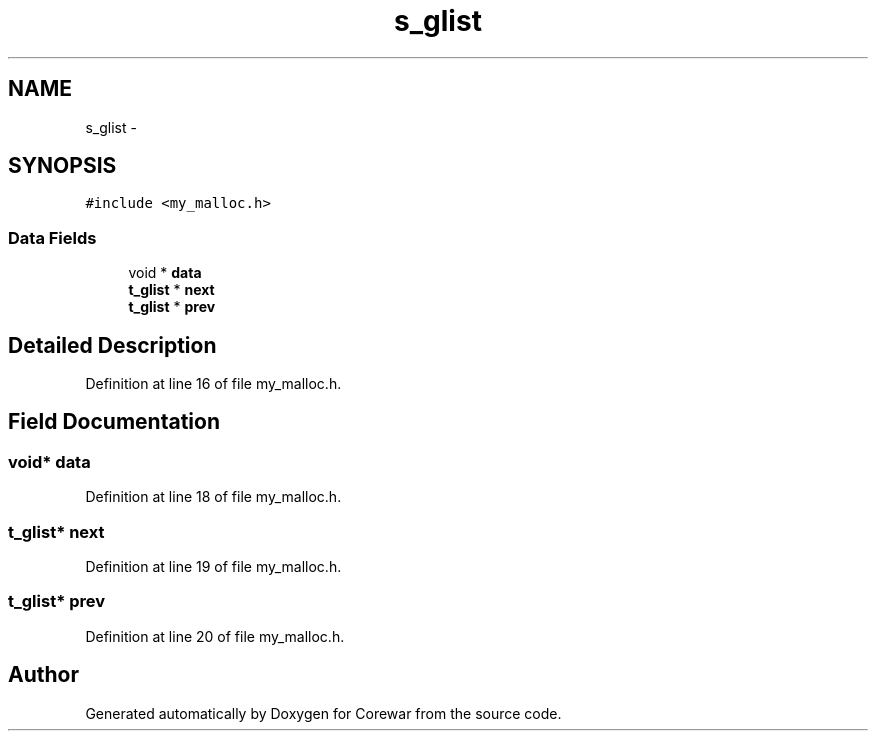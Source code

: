 .TH "s_glist" 3 "Sun Apr 12 2015" "Version 1.0" "Corewar" \" -*- nroff -*-
.ad l
.nh
.SH NAME
s_glist \- 
.SH SYNOPSIS
.br
.PP
.PP
\fC#include <my_malloc\&.h>\fP
.SS "Data Fields"

.in +1c
.ti -1c
.RI "void * \fBdata\fP"
.br
.ti -1c
.RI "\fBt_glist\fP * \fBnext\fP"
.br
.ti -1c
.RI "\fBt_glist\fP * \fBprev\fP"
.br
.in -1c
.SH "Detailed Description"
.PP 
Definition at line 16 of file my_malloc\&.h\&.
.SH "Field Documentation"
.PP 
.SS "void* data"

.PP
Definition at line 18 of file my_malloc\&.h\&.
.SS "\fBt_glist\fP* next"

.PP
Definition at line 19 of file my_malloc\&.h\&.
.SS "\fBt_glist\fP* prev"

.PP
Definition at line 20 of file my_malloc\&.h\&.

.SH "Author"
.PP 
Generated automatically by Doxygen for Corewar from the source code\&.
